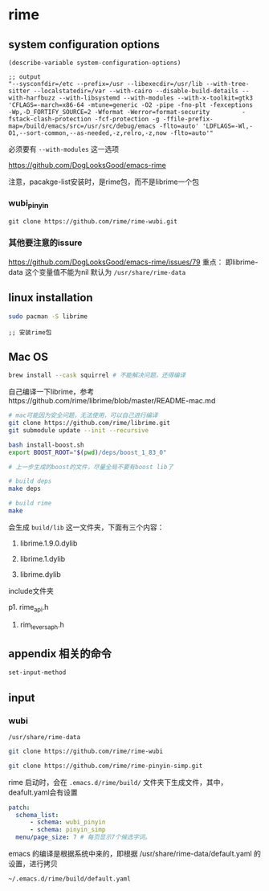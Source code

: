 * rime

** system configuration options

#+BEGIN_SRC elisp
(describe-variable system-configuration-options)

;; output
"--sysconfdir=/etc --prefix=/usr --libexecdir=/usr/lib --with-tree-sitter --localstatedir=/var --with-cairo --disable-build-details --with-harfbuzz --with-libsystemd --with-modules --with-x-toolkit=gtk3 'CFLAGS=-march=x86-64 -mtune=generic -O2 -pipe -fno-plt -fexceptions         -Wp,-D_FORTIFY_SOURCE=2 -Wformat -Werror=format-security         -fstack-clash-protection -fcf-protection -g -ffile-prefix-map=/build/emacs/src=/usr/src/debug/emacs -flto=auto' 'LDFLAGS=-Wl,-O1,--sort-common,--as-needed,-z,relro,-z,now -flto=auto'"
#+END_SRC

必须要有 ~--with-modules~  这一选项

https://github.com/DogLooksGood/emacs-rime

注意，pacakge-list安装时，是rime包，而不是librime一个包

*** wubi_pinyin

#+BEGIN_SRC elisp
git clone https://github.com/rime/rime-wubi.git
#+END_SRC

*** 其他要注意的issure

https://github.com/DogLooksGood/emacs-rime/issues/79
重点： 即librime-data 这个变量值不能为nil 默认为 ~/usr/share/rime-data~


** linux installation

#+BEGIN_SRC bash
sudo pacman -S librime
#+END_SRC

#+BEGIN_SRC elisp
;; 安装rime包
#+END_SRC

** Mac OS

#+BEGIN_SRC bash
brew install --cask squirrel # 不能解决问题，还得编译
#+END_SRC

自己编译一下librime，参考https://github.com/rime/librime/blob/master/README-mac.md

#+BEGIN_SRC bash
# mac可能因为安全问题，无法使用，可以自己进行编译
git clone https://github.com/rime/librime.git
git submodule update --init --recursive

bash install-boost.sh
export BOOST_ROOT="$(pwd)/deps/boost_1_83_0"

# 上一步生成的boost的文件，尽量全局不要有boost lib了

# build deps
make deps

# build rime
make
#+END_SRC

会生成 ~build/lib~ 这一文件夹，下面有三个内容：

1. librime.1.9.0.dylib

1. librime.1.dylib

1. librime.dylib

include文件夹

p1. rime_api.h

1. rim_levers_aph.h


** appendix 相关的命令

#+BEGIN_SRC lisp
set-input-method
#+END_SRC

** input

*** wubi

~/usr/share/rime-data~

#+BEGIN_SRC bash
git clone https://github.com/rime/rime-wubi

git clone https://github.com/rime/rime-pinyin-simp.git
#+END_SRC

rime 启动时，会在 ~.emacs.d/rime/build/~ 文件夹下生成文件，其中，deafult.yaml会有设置

#+BEGIN_SRC yaml
patch:
  schema_list:
      - schema: wubi_pinyin
      - schema: pinyin_simp
  menu/page_size: 7 # 每页显示7个候选字词。
#+END_SRC

emacs 的编译是根据系统中来的，即根据 /usr/share/rime-data/default.yaml 的设置，进行拷贝

~~/.emacs.d/rime/build/default.yaml~

